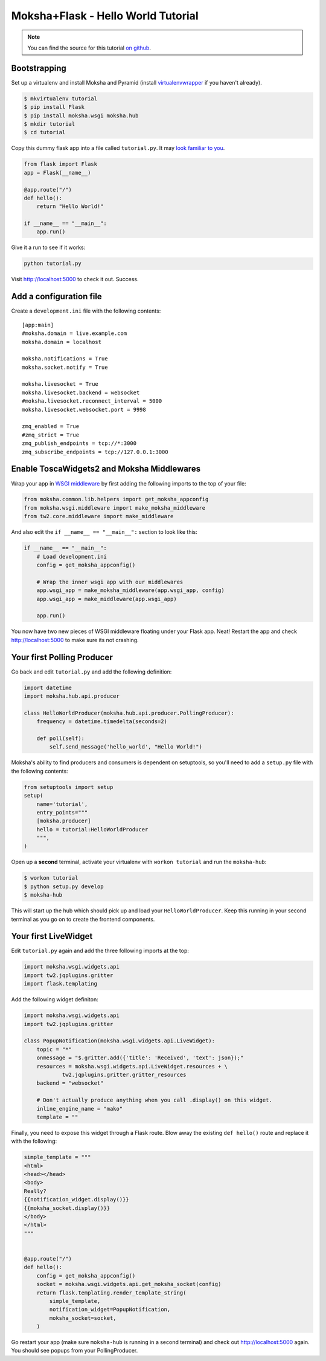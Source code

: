 ===================================
Moksha+Flask - Hello World Tutorial
===================================

.. note:: You can find the source for this tutorial `on github
   <http://github.com/mokshaproject/moksha-flask-hello_world>`_.

Bootstrapping
-------------

Set up a virtualenv and install Moksha and Pyramid (install
`virtualenvwrapper
<http://pypi.python.org/pypi/virtualenvwrapper>`_ if you haven't already).

.. code-block:: bash

    $ mkvirtualenv tutorial
    $ pip install Flask
    $ pip install moksha.wsgi moksha.hub
    $ mkdir tutorial
    $ cd tutorial

Copy this dummy flask app into a file called ``tutorial.py``.
It may `look familiar to you <http://flask.pocoo.org/>`_.

.. code-block:: python

   from flask import Flask
   app = Flask(__name__)

   @app.route("/")
   def hello():
       return "Hello World!"

   if __name__ == "__main__":
       app.run()

Give it a run to see if it works:

.. code-block:: bash

    python tutorial.py

Visit http://localhost:5000 to check it out.  Success.

Add a configuration file
------------------------

Create a ``development.ini`` file with the following contents::

    [app:main]
    #moksha.domain = live.example.com
    moksha.domain = localhost

    moksha.notifications = True
    moksha.socket.notify = True

    moksha.livesocket = True
    moksha.livesocket.backend = websocket
    #moksha.livesocket.reconnect_interval = 5000
    moksha.livesocket.websocket.port = 9998

    zmq_enabled = True
    #zmq_strict = True
    zmq_publish_endpoints = tcp://*:3000
    zmq_subscribe_endpoints = tcp://127.0.0.1:3000


Enable ToscaWidgets2 and Moksha Middlewares
-------------------------------------------

Wrap your app in `WSGI middleware
<http://flask.pocoo.org/docs/quickstart/#hooking-in-wsgi-middlewares>`_ by
first adding the following imports to the top of your file:

.. code-block:: python

   from moksha.common.lib.helpers import get_moksha_appconfig
   from moksha.wsgi.middleware import make_moksha_middleware
   from tw2.core.middleware import make_middleware

And also edit the ``if __name__ == "__main__":`` section to look like this:

.. code-block:: python

    if __name__ == "__main__":
        # Load development.ini
        config = get_moksha_appconfig()

        # Wrap the inner wsgi app with our middlewares
        app.wsgi_app = make_moksha_middleware(app.wsgi_app, config)
        app.wsgi_app = make_middleware(app.wsgi_app)

        app.run()

You now have two new pieces of WSGI middleware floating under your Flask
app.  Neat!  Restart the app and check http://localhost:5000 to make sure
its not crashing.

.. see-also::

   - :doc:`Middleware`

Your first Polling Producer
---------------------------


Go back and edit ``tutorial.py`` and add the following definition:

.. code-block:: python

    import datetime
    import moksha.hub.api.producer

    class HelloWorldProducer(moksha.hub.api.producer.PollingProducer):
        frequency = datetime.timedelta(seconds=2)

        def poll(self):
            self.send_message('hello_world', "Hello World!")

Moksha's ability to find producers and consumers is dependent on
setuptools, so you'll need to add a ``setup.py`` file with the
following contents:

.. code-block:: python

    from setuptools import setup
    setup(
        name='tutorial',
        entry_points="""
        [moksha.producer]
        hello = tutorial:HelloWorldProducer
        """,
    )

Open up a **second** terminal, activate your virtualenv with ``workon
tutorial`` and run the ``moksha-hub``:

.. code-block:: bash

    $ workon tutorial
    $ python setup.py develop
    $ moksha-hub


This will start up the hub which should pick up and load your
``HelloWorldProducer``.  Keep this running in your second terminal
as you go on to create the frontend components.

Your first LiveWidget
---------------------

Edit ``tutorial.py`` again and add the three following imports at the top:

.. code-block:: python

   import moksha.wsgi.widgets.api
   import tw2.jqplugins.gritter
   import flask.templating

Add the following widget definiton:

.. code-block:: python

    import moksha.wsgi.widgets.api
    import tw2.jqplugins.gritter

    class PopupNotification(moksha.wsgi.widgets.api.LiveWidget):
        topic = "*"
        onmessage = "$.gritter.add({'title': 'Received', 'text': json});"
        resources = moksha.wsgi.widgets.api.LiveWidget.resources + \
                tw2.jqplugins.gritter.gritter_resources
        backend = "websocket"

        # Don't actually produce anything when you call .display() on this widget.
        inline_engine_name = "mako"
        template = ""

Finally, you need to expose this widget through a Flask route.  Blow away the
existing ``def hello()`` route and replace it with the following:

.. code-block:: python

    simple_template = """
    <html>
    <head></head>
    <body>
    Really?
    {{notification_widget.display()}}
    {{moksha_socket.display()}}
    </body>
    </html>
    """


    @app.route("/")
    def hello():
        config = get_moksha_appconfig()
        socket = moksha.wsgi.widgets.api.get_moksha_socket(config)
        return flask.templating.render_template_string(
            simple_template,
            notification_widget=PopupNotification,
            moksha_socket=socket,
        )

Go restart your app (make sure ``moksha-hub`` is running in a second terminal) and check out
http://localhost:5000 again.  You should see popups from your PollingProducer.

.. see-also::

   - :doc:`LiveWidget`
